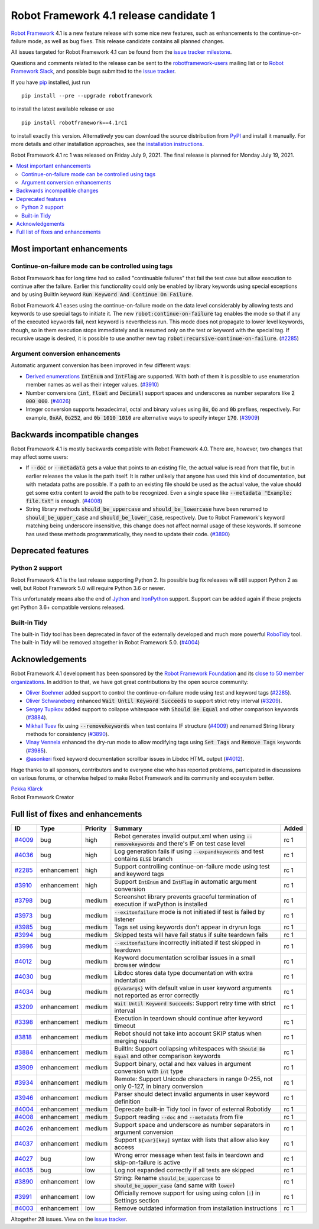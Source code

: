 =======================================
Robot Framework 4.1 release candidate 1
=======================================

.. default-role:: code

`Robot Framework`_ 4.1 is a new feature release with some nice new features,
such as enhancements to the continue-on-failure mode, as well as bug fixes.
This release candidate contains all planned changes.

All issues targeted for Robot Framework 4.1 can be found
from the `issue tracker milestone`_.

Questions and comments related to the release can be sent to the
`robotframework-users`_ mailing list or to `Robot Framework Slack`_,
and possible bugs submitted to the `issue tracker`_.

If you have pip_ installed, just run

::

   pip install --pre --upgrade robotframework

to install the latest available release or use

::

   pip install robotframework==4.1rc1

to install exactly this version. Alternatively you can download the source
distribution from PyPI_ and install it manually. For more details and other
installation approaches, see the `installation instructions`_.

Robot Framework 4.1 rc 1 was released on Friday July 9, 2021. The final release
is planned for Monday July 19, 2021.

.. _Robot Framework: http://robotframework.org
.. _Robot Framework Foundation: http://robotframework.org/foundation
.. _pip: http://pip-installer.org
.. _PyPI: https://pypi.python.org/pypi/robotframework
.. _issue tracker milestone: https://github.com/robotframework/robotframework/issues?q=milestone%3Av4.1
.. _issue tracker: https://github.com/robotframework/robotframework/issues
.. _robotframework-users: http://groups.google.com/group/robotframework-users
.. _Robot Framework Slack: https://robotframework-slack-invite.herokuapp.com
.. _installation instructions: ../../INSTALL.rst


.. contents::
   :depth: 2
   :local:

Most important enhancements
===========================

Continue-on-failure mode can be controlled using tags
-----------------------------------------------------

Robot Framework has for long time had so called "continuable failures" that fail
the test case but allow execution to continue after the failure. Earlier this
functionality could only be enabled by library keywords using special exceptions
and by using BuiltIn keyword `Run Keyword And Continue On Failure`.

Robot Framework 4.1 eases using the continue-on-failure mode on the data level
considerably by allowing tests and keywords to use special tags to initiate it.
The new `robot:continue-on-failure` tag enables the mode so that if any of
the executed keywords fail, next keyword is nevertheless run. This mode does not
propagate to lower level keywords, though, so in them execution stops immediately
and is resumed only on the test or keyword with the special tag. If recursive
usage is desired, it is possible to use another new tag
`robot:recursive-continue-on-failure`. (`#2285`_)

Argument conversion enhancements
--------------------------------

Automatic argument conversion has been improved in few different ways:

- `Derived enumerations`__ `IntEnum` and `IntFlag` are supported. With both
  of them it is possible to use enumeration member names as well as their
  integer values. (`#3910`_)

- Number conversions (`int`, `float` and `Decimal`) support spaces and
  underscores as number separators like `2 000 000`. (`#4026`_)

- Integer conversion supports hexadecimal, octal and binary values using
  `0x`, `Oo` and `0b` prefixes, respectively. For example, `0xAA`, `0o252`,
  and `0b 1010 1010` are alternative ways to specify integer `170`. (`#3909`_)

__ https://docs.python.org/3/library/enum.html#derived-enumerations

Backwards incompatible changes
==============================

Robot Framework 4.1 is mostly backwards compatible with Robot Framework 4.0.
There are, however, two changes that may affect some users:

- If `--doc` or `--metadata` gets a value that points to an existing file,
  the actual value is read from that file, but in earlier releases the value is
  the path itself. It is rather unlikely that anyone has used this kind of
  documentation, but with metadata paths are possible. If a path to an existing
  file should be used as the actual value, the value should get some extra
  content to avoid the path to be recognized. Even a single space like
  `--metadata "Example: file.txt"` is enough. (`#4008`_)

- String library methods `should_be_uppercase` and `should_be_lowercase` have
  been renamed to `should_be_upper_case` and `should_be_lower_case`, respectively.
  Due to Robot Framework's keyword matching being underscore insensitive, this
  change does not affect normal usage of these keywords. If someone has used
  these methods programmatically, they need to update their code. (`#3890`_)

Deprecated features
===================

Python 2 support
----------------

Robot Framework 4.1 is the last release supporting Python 2. Its possible bug
fix releases will still support Python 2 as well, but Robot Framework 5.0 will
require Python 3.6 or newer.

This unfortunately means also the end of Jython__ and IronPython__ support.
Support can be added again if these projects get Python 3.6+ compatible versions
released.

__ https://jython.org
__ https://ironpython.net

Built-in Tidy
-------------

The built-in Tidy tool has been deprecated in favor of the externally developed
and much more powerful RoboTidy__ tool. The built-in Tidy will be removed altogether
in Robot Framework 5.0. (`#4004`_)

__ https://robotidy.readthedocs.io

Acknowledgements
================

Robot Framework 4.1 development has been sponsored by the `Robot Framework Foundation`_
and its `close to 50 member organizations <https://robotframework.org/foundation/#members>`_.
In addition to that, we have got great contributions by the open source community:

- `Oliver Boehmer <https://github.com/oboehmer>`_ added support to control
  the continue-on-failure mode using test and keyword tags (`#2285`_).

- `Oliver Schwaneberg <https://github.com/Schwaneberg>`_ enhanced
  `Wait Until Keyword Succeeds` to support strict retry interval (`#3209`_).

- `Sergey Tupikov <https://github.com/vokiput>`_ added support to collapse
  whitespace with `Should Be Equal` and other comparison keywords (`#3884`_).

- `Mikhail Tuev <https://github.com/miktuy>`_ fix using `--removekeywords` when
  test contains IF structure (`#4009`_) and renamed String library methods for
  consistency (`#3890`_).

- `Vinay Vennela <https://github.com/vinayvennela>`_ enhanced the dry-run mode
  to allow modifying tags using `Set Tags` and `Remove Tags` keywords (`#3985`_).

- `@asonkeri <https://github.com/asonkeri>`_ fixed keyword documentation
  scrollbar issues in Libdoc HTML output (`#4012`_).

Huge thanks to all sponsors, contributors and to everyone else who has reported
problems, participated in discussions on various forums, or otherwise helped to make
Robot Framework and its community and ecosystem better.

| `Pekka Klärck <https://github.com/pekkaklarck>`__
| Robot Framework Creator

Full list of fixes and enhancements
===================================

.. list-table::
    :header-rows: 1

    * - ID
      - Type
      - Priority
      - Summary
      - Added
    * - `#4009`_
      - bug
      - high
      - Rebot generates invalid output.xml when using `--removekeywords` and there's IF on test case level
      - rc 1
    * - `#4036`_
      - bug
      - high
      - Log generation fails if using `--expandkeywords` and test contains `ELSE` branch
      - rc 1
    * - `#2285`_
      - enhancement
      - high
      - Support controlling continue-on-failure mode using test and keyword tags
      - rc 1
    * - `#3910`_
      - enhancement
      - high
      - Support `IntEnum` and `IntFlag` in automatic argument conversion
      - rc 1
    * - `#3798`_
      - bug
      - medium
      - Screenshot library prevents graceful termination of execution if wxPython is installed
      - rc 1
    * - `#3973`_
      - bug
      - medium
      - `--exitonfailure` mode is not initiated if test is failed by listener
      - rc 1
    * - `#3985`_
      - bug
      - medium
      - Tags set using keywords don't appear in dryrun logs
      - rc 1
    * - `#3994`_
      - bug
      - medium
      - Skipped tests will have fail status if suite teardown fails
      - rc 1
    * - `#3996`_
      - bug
      - medium
      - `--exitonfailure` incorrectly initiated if test skipped in teardown
      - rc 1
    * - `#4012`_
      - bug
      - medium
      - Keyword documentation scrollbar issues in a small browser window
      - rc 1
    * - `#4030`_
      - bug
      - medium
      - Libdoc stores data type documentation with extra indentation
      - rc 1
    * - `#4034`_
      - bug
      - medium
      - `@{varargs}` with default value in user keyword arguments not reported as error correctly
      - rc 1
    * - `#3209`_
      - enhancement
      - medium
      - `Wait Until Keyword Succeeds`: Support retry time with strict interval
      - rc 1
    * - `#3398`_
      - enhancement
      - medium
      - Execution in teardown should continue after keyword timeout
      - rc 1
    * - `#3818`_
      - enhancement
      - medium
      - Rebot should not take into account SKIP status when merging results
      - rc 1
    * - `#3884`_
      - enhancement
      - medium
      - BuiltIn: Support collapsing whitespaces with `Should Be Equal` and other comparison keywords
      - rc 1
    * - `#3909`_
      - enhancement
      - medium
      - Support binary, octal and hex values in argument conversion with `int` type
      - rc 1
    * - `#3934`_
      - enhancement
      - medium
      - Remote: Support Unicode characters in range 0-255, not only 0-127, in binary conversion
      - rc 1
    * - `#3946`_
      - enhancement
      - medium
      - Parser should detect invalid arguments in user keyword definition
      - rc 1
    * - `#4004`_
      - enhancement
      - medium
      - Deprecate built-in Tidy tool in favor of external Robotidy
      - rc 1
    * - `#4008`_
      - enhancement
      - medium
      - Support reading `--doc` and `--metadata` from file
      - rc 1
    * - `#4026`_
      - enhancement
      - medium
      - Support space and underscore as number separators in argument conversion
      - rc 1
    * - `#4037`_
      - enhancement
      - medium
      - Support `${var}[key]` syntax with lists that allow also key access
      - rc 1
    * - `#4027`_
      - bug
      - low
      - Wrong error message when test fails in teardown and skip-on-failure is active
      - rc 1
    * - `#4035`_
      - bug
      - low
      - Log not expanded correctly if all tests are skipped
      - rc 1
    * - `#3890`_
      - enhancement
      - low
      - String: Rename `should_be_uppercase` to `should_be_upper_case` (and same with `lower`)
      - rc 1
    * - `#3991`_
      - enhancement
      - low
      - Officially remove support for using using colon (`:`) in Settings section
      - rc 1
    * - `#4003`_
      - enhancement
      - low
      - Remove outdated information from installation instructions
      - rc 1

Altogether 28 issues. View on the `issue tracker <https://github.com/robotframework/robotframework/issues?q=milestone%3Av4.1>`__.

.. _#4009: https://github.com/robotframework/robotframework/issues/4009
.. _#4036: https://github.com/robotframework/robotframework/issues/4036
.. _#2285: https://github.com/robotframework/robotframework/issues/2285
.. _#3910: https://github.com/robotframework/robotframework/issues/3910
.. _#3798: https://github.com/robotframework/robotframework/issues/3798
.. _#3973: https://github.com/robotframework/robotframework/issues/3973
.. _#3985: https://github.com/robotframework/robotframework/issues/3985
.. _#3994: https://github.com/robotframework/robotframework/issues/3994
.. _#3996: https://github.com/robotframework/robotframework/issues/3996
.. _#4012: https://github.com/robotframework/robotframework/issues/4012
.. _#4030: https://github.com/robotframework/robotframework/issues/4030
.. _#4034: https://github.com/robotframework/robotframework/issues/4034
.. _#3209: https://github.com/robotframework/robotframework/issues/3209
.. _#3398: https://github.com/robotframework/robotframework/issues/3398
.. _#3818: https://github.com/robotframework/robotframework/issues/3818
.. _#3884: https://github.com/robotframework/robotframework/issues/3884
.. _#3909: https://github.com/robotframework/robotframework/issues/3909
.. _#3934: https://github.com/robotframework/robotframework/issues/3934
.. _#3946: https://github.com/robotframework/robotframework/issues/3946
.. _#4004: https://github.com/robotframework/robotframework/issues/4004
.. _#4008: https://github.com/robotframework/robotframework/issues/4008
.. _#4026: https://github.com/robotframework/robotframework/issues/4026
.. _#4037: https://github.com/robotframework/robotframework/issues/4037
.. _#4027: https://github.com/robotframework/robotframework/issues/4027
.. _#4035: https://github.com/robotframework/robotframework/issues/4035
.. _#3890: https://github.com/robotframework/robotframework/issues/3890
.. _#3991: https://github.com/robotframework/robotframework/issues/3991
.. _#4003: https://github.com/robotframework/robotframework/issues/4003
